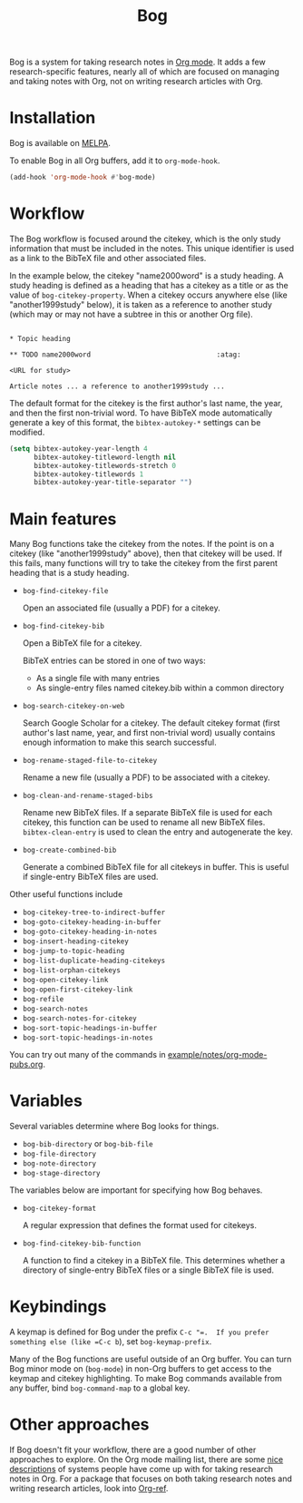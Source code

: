 #+title: Bog
#+options: toc:nil
#+startup: showall

[[https://travis-ci.org/kyleam/bog][https://travis-ci.org/kyleam/bog.svg]]
[[http://melpa.org/#/bog][http://melpa.org/packages/bog-badge.svg]]

Bog is a system for taking research notes in [[http://orgmode.org/][Org mode]].  It adds a few
research-specific features, nearly all of which are focused on managing
and taking notes with Org, not on writing research articles with Org.

* Installation

Bog is available on [[https://melpa.org/][MELPA]].

To enable Bog in all Org buffers, add it to =org-mode-hook=.

#+begin_src emacs-lisp
  (add-hook 'org-mode-hook #'bog-mode)
#+end_src

* Workflow

The Bog workflow is focused around the citekey, which is the only study
information that must be included in the notes.  This unique identifier
is used as a link to the BibTeX file and other associated files.

In the example below, the citekey "name2000word" is a study heading.  A
study heading is defined as a heading that has a citekey as a title or
as the value of =bog-citekey-property=.  When a citekey occurs anywhere
else (like "another1999study" below), it is taken as a reference to
another study (which may or may not have a subtree in this or another
Org file).

#+begin_example

  ,* Topic heading

  ,** TODO name2000word                               :atag:

  <URL for study>

  Article notes ... a reference to another1999study ...
#+end_example

The default format for the citekey is the first author's last name, the
year, and then the first non-trivial word.  To have BibTeX mode
automatically generate a key of this format, the =bibtex-autokey-*=
settings can be modified.

#+begin_src emacs-lisp
  (setq bibtex-autokey-year-length 4
        bibtex-autokey-titleword-length nil
        bibtex-autokey-titlewords-stretch 0
        bibtex-autokey-titlewords 1
        bibtex-autokey-year-title-separator "")
#+end_src

* Main features

Many Bog functions take the citekey from the notes.  If the point is on
a citekey (like "another1999study" above), then that citekey will be
used.  If this fails, many functions will try to take the citekey from
the first parent heading that is a study heading.

- =bog-find-citekey-file=

  Open an associated file (usually a PDF) for a citekey.

- =bog-find-citekey-bib=

  Open a BibTeX file for a citekey.

  BibTeX entries can be stored in one of two ways:
  - As a single file with many entries
  - As single-entry files named citekey.bib within a common directory

- =bog-search-citekey-on-web=

  Search Google Scholar for a citekey.  The default citekey format
  (first author's last name, year, and first non-trivial word) usually
  contains enough information to make this search successful.

- =bog-rename-staged-file-to-citekey=

  Rename a new file (usually a PDF) to be associated with a citekey.

- =bog-clean-and-rename-staged-bibs=

  Rename new BibTeX files.  If a separate BibTeX file is used for each
  citekey, this function can be used to rename all new BibTeX files.
  =bibtex-clean-entry= is used to clean the entry and autogenerate the
  key.

- =bog-create-combined-bib=

  Generate a combined BibTeX file for all citekeys in buffer.  This is
  useful if single-entry BibTeX files are used.

Other useful functions include

- =bog-citekey-tree-to-indirect-buffer=
- =bog-goto-citekey-heading-in-buffer=
- =bog-goto-citekey-heading-in-notes=
- =bog-insert-heading-citekey=
- =bog-jump-to-topic-heading=
- =bog-list-duplicate-heading-citekeys=
- =bog-list-orphan-citekeys=
- =bog-open-citekey-link=
- =bog-open-first-citekey-link=
- =bog-refile=
- =bog-search-notes=
- =bog-search-notes-for-citekey=
- =bog-sort-topic-headings-in-buffer=
- =bog-sort-topic-headings-in-notes=

You can try out many of the commands in
[[file:example/notes/org-mode-pubs.org][example/notes/org-mode-pubs.org]].

* Variables

Several variables determine where Bog looks for things.

- =bog-bib-directory= or =bog-bib-file=
- =bog-file-directory=
- =bog-note-directory=
- =bog-stage-directory=

The variables below are important for specifying how Bog behaves.

- =bog-citekey-format=

  A regular expression that defines the format used for citekeys.

- =bog-find-citekey-bib-function=

  A function to find a citekey in a BibTeX file.  This determines
  whether a directory of single-entry BibTeX files or a single BibTeX
  file is used.

* Keybindings

A keymap is defined for Bog under the prefix =C-c "​=.  If you prefer
something else (like =C-c b=), set =bog-keymap-prefix=.

Many of the Bog functions are useful outside of an Org buffer.  You
can turn Bog minor mode on (=bog-mode=) in non-Org buffers to get
access to the keymap and citekey highlighting.  To make Bog commands
available from any buffer, bind =bog-command-map= to a global key.

* Other approaches

If Bog doesn't fit your workflow, there are a good number of other
approaches to explore.  On the Org mode mailing list, there are some
[[http://thread.gmane.org/gmane.emacs.orgmode/78983][nice]] [[http://thread.gmane.org/gmane.emacs.orgmode/14756][descriptions]] of systems people have come up with for taking
research notes in Org.  For a package that focuses on both taking
research notes and writing research articles, look into [[https://github.com/jkitchin/org-ref][Org-ref]].
